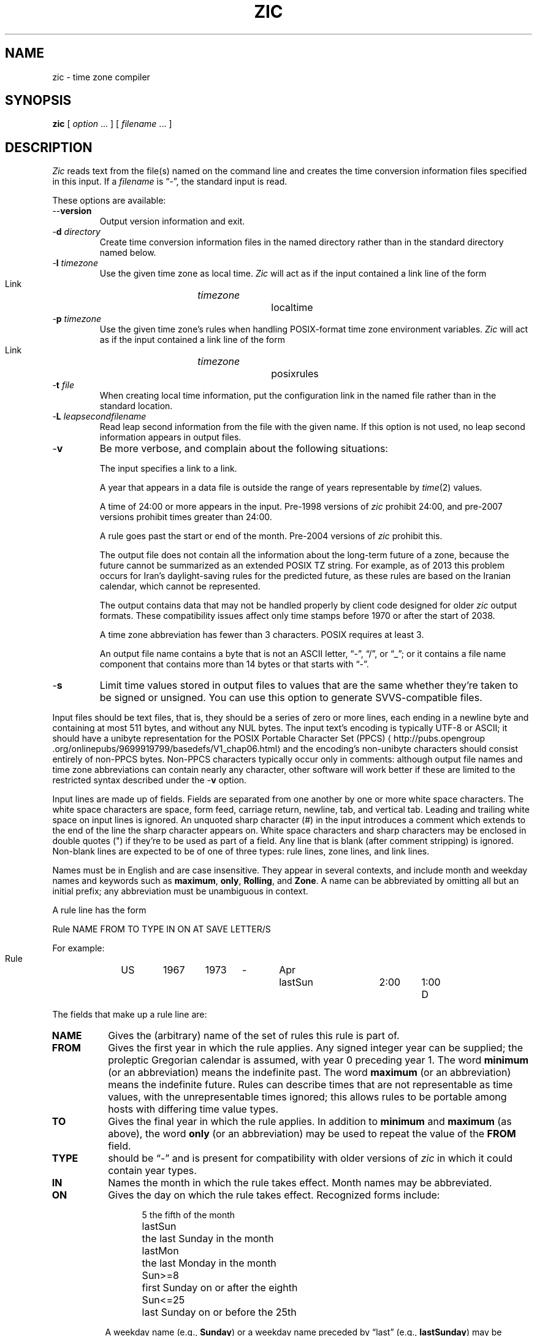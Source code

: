 .TH ZIC 8
.SH NAME
zic \- time zone compiler
.SH SYNOPSIS
.B zic
[
.I option
\&... ] [
.I filename
\&... ]
.SH DESCRIPTION
.ie '\(lq'' .ds lq \&"\"
.el .ds lq \(lq\"
.ie '\(rq'' .ds rq \&"\"
.el .ds rq \(rq\"
.de q
\\$3\*(lq\\$1\*(rq\\$2
..
.ie '\(la'' .ds < <
.el .ds < \(la
.ie '\(ra'' .ds > >
.el .ds > \(ra
.ie \n(.g \{\
.  ds : \:
.  ds - \f(CW-\fP
.\}
.el \{\
.  ds :
.  ds - \-
.\}
.I Zic
reads text from the file(s) named on the command line
and creates the time conversion information files specified in this input.
If a
.I filename
is
.q "\*-" ,
the standard input is read.
.PP
These options are available:
.TP
.BI "\*-\*-version"
Output version information and exit.
.TP
.BI "\*-d " directory
Create time conversion information files in the named directory rather than
in the standard directory named below.
.TP
.BI "\*-l " timezone
Use the given time zone as local time.
.I Zic
will act as if the input contained a link line of the form
.sp
.ti +.5i
Link	\fItimezone\fP		localtime
.TP
.BI "\*-p " timezone
Use the given time zone's rules when handling POSIX-format
time zone environment variables.
.I Zic
will act as if the input contained a link line of the form
.sp
.ti +.5i
Link	\fItimezone\fP		posixrules
.TP
.BI "\*-t " file
When creating local time information, put the configuration link in
the named file rather than in the standard location.
.TP
.BI "\*-L " leapsecondfilename
Read leap second information from the file with the given name.
If this option is not used,
no leap second information appears in output files.
.TP
.B \*-v
Be more verbose, and complain about the following situations:
.RS
.PP
The input specifies a link to a link.
.PP
A year that appears in a data file is outside the range
of years representable by
.IR time (2)
values.
.PP
A time of 24:00 or more appears in the input.
Pre-1998 versions of
.I zic
prohibit 24:00, and pre-2007 versions prohibit times greater than 24:00.
.PP
A rule goes past the start or end of the month.
Pre-2004 versions of
.I zic
prohibit this.
.PP
The output file does not contain all the information about the
long-term future of a zone, because the future cannot be summarized as
an extended POSIX TZ string.  For example, as of 2013 this problem
occurs for Iran's daylight-saving rules for the predicted future, as
these rules are based on the Iranian calendar, which cannot be
represented.
.PP
The output contains data that may not be handled properly by client
code designed for older
.I zic
output formats.  These compatibility issues affect only time stamps
before 1970 or after the start of 2038.
.PP
A time zone abbreviation has fewer than 3 characters.
POSIX requires at least 3.
.PP
An output file name contains a byte that is not an ASCII letter,
.q "\*-" ,
.q "/" ,
or
.q "_" ;
or it contains a file name component that contains more than 14 bytes
or that starts with
.q "\*-" .
.RE
.TP
.B \*-s
Limit time values stored in output files to values that are the same
whether they're taken to be signed or unsigned.
You can use this option to generate SVVS-compatible files.
.PP
Input files should be text files, that is, they should be a series of
zero or more lines, each ending in a newline byte and containing at
most 511 bytes, and without any NUL bytes.  The input text's encoding
is typically UTF-8 or ASCII; it should have a unibyte representation
for the POSIX Portable Character Set (PPCS)
\*<http://pubs\*:.opengroup\*:.org/\*:onlinepubs/\*:9699919799/\*:basedefs/\*:V1_chap06\*:.html\*>
and the encoding's non-unibyte characters should consist entirely of
non-PPCS bytes.  Non-PPCS characters typically occur only in comments:
although output file names and time zone abbreviations can contain
nearly any character, other software will work better if these are
limited to the restricted syntax described under the
.B \*-v
option.
.PP
Input lines are made up of fields.
Fields are separated from one another by one or more white space characters.
The white space characters are space, form feed, carriage return, newline,
tab, and vertical tab.
Leading and trailing white space on input lines is ignored.
An unquoted sharp character (#) in the input introduces a comment which extends
to the end of the line the sharp character appears on.
White space characters and sharp characters may be enclosed in double quotes
(") if they're to be used as part of a field.
Any line that is blank (after comment stripping) is ignored.
Non-blank lines are expected to be of one of three types:
rule lines, zone lines, and link lines.
.PP
Names must be in English and are case insensitive.
They appear in several contexts, and include month and weekday names
and keywords such as
.BR "maximum" ,
.BR "only" ,
.BR "Rolling" ,
and
.BR "Zone" .
A name can be abbreviated by omitting all but an initial prefix; any
abbreviation must be unambiguous in context.
.PP
A rule line has the form
.nf
.ti +.5i
.ta \w'Rule\0\0'u +\w'NAME\0\0'u +\w'FROM\0\0'u +\w'1973\0\0'u +\w'TYPE\0\0'u +\w'Apr\0\0'u +\w'lastSun\0\0'u +\w'2:00\0\0'u +\w'SAVE\0\0'u
.sp
Rule	NAME	FROM	TO	TYPE	IN	ON	AT	SAVE	LETTER/S
.sp
For example:
.ti +.5i
.sp
Rule	US	1967	1973	\*-	Apr	lastSun	2:00	1:00	D
.sp
.fi
The fields that make up a rule line are:
.TP "\w'LETTER/S'u"
.B NAME
Gives the (arbitrary) name of the set of rules this rule is part of.
.TP
.B FROM
Gives the first year in which the rule applies.
Any signed integer year can be supplied; the proleptic Gregorian calendar
is assumed, with year 0 preceding year 1.
The word
.B minimum
(or an abbreviation) means the indefinite past.
The word
.B maximum
(or an abbreviation) means the indefinite future.
Rules can describe times that are not representable as time values,
with the unrepresentable times ignored; this allows rules to be portable
among hosts with differing time value types.
.TP
.B TO
Gives the final year in which the rule applies.
In addition to
.B minimum
and
.B maximum
(as above),
the word
.B only
(or an abbreviation)
may be used to repeat the value of the
.B FROM
field.
.TP
.B TYPE
should be
.q \*-
and is present for compatibility with older versions of
.I zic
in which it could contain year types.
.TP
.B IN
Names the month in which the rule takes effect.
Month names may be abbreviated.
.TP
.B ON
Gives the day on which the rule takes effect.
Recognized forms include:
.nf
.in +.5i
.sp
.ta \w'Sun<=25\0\0'u
5	the fifth of the month
lastSun	the last Sunday in the month
lastMon	the last Monday in the month
Sun>=8	first Sunday on or after the eighth
Sun<=25	last Sunday on or before the 25th
.fi
.in -.5i
.sp
A weekday name (e.g.,
.BR "Sunday" )
or a weekday name preceded by
.q "last"
(e.g.,
.BR "lastSunday" )
may be abbreviated or spelled out in full.
Note that there must be no spaces within the
.B ON
field.
.TP
.B AT
Gives the time of day at which the rule takes effect.
Recognized forms include:
.nf
.in +.5i
.sp
.ta \w'00:19:32.13\0\0'u
2	time in hours
2:00	time in hours and minutes
01:28:14	time in hours, minutes, and seconds
00:19:32.13	time with fractional seconds
15:00	24-hour format time (for times after noon)
260:00	260 hours after 00:00
\*-2:30	2.5 hours before 00:00
\*-	equivalent to 0
.fi
.in -.5i
.sp
where hour 0 is midnight at the start of the day,
and hour 24 is midnight at the end of the day.
Although
.I zic
currently ignores any fractional seconds, the fractions may be useful
to other applications requiring greater precision.
Any of these forms may be followed by the letter
.B w
if the given time is local
.q "wall clock"
time,
.B s
if the given time is local
.q "standard"
time, or
.B u
(or
.B g
or
.BR z )
if the given time is universal time;
in the absence of an indicator,
wall clock time is assumed.
The intent is that a rule line describes the instants when a
clock/calendar set to the type of time specified in the
.B AT
field would show the specified date and time of day.
.TP
.B SAVE
Gives the amount of time to be added to local standard time when the rule is in
effect.
This field has the same format as the
.B AT
field
(although, of course, the
suffixes are not used).
Negative offsets are allowed; in Ireland, for example, daylight saving
time is observed in winter and has a negative offset relative to
Irish Standard Time.
Only the sum of standard time and this amount matters; for example,
.I zic
does not distinguish a 10:30 standard time plus an 0:30
.B SAVE
from a 10:00 standard time plus a 1:00
.BR SAVE .
.TP
.B LETTER/S
Gives the
.q "variable part"
(for example, the
.q "S"
or
.q "D"
in
.q "EST"
or
.q "EDT" )
of time zone abbreviations to be used when this rule is in effect.
If this field is
.q \*- ,
the variable part is null.
.PP
A zone line has the form
.sp
.nf
.ti +.5i
.ta \w'Zone\0\0'u +\w'Asia/Amman\0\0'u +\w'GMTOFF\0\0'u +\w'Jordan\0\0'u +\w'FORMAT\0\0'u
Zone	NAME	GMTOFF	RULES	FORMAT	[UNTIL]
.sp
For example:
.sp
.ti +.5i
Zone	Asia/Amman	2:00	Jordan	EE%sT	2017 Oct 27 01:00
.sp
.fi
The fields that make up a zone line are:
.TP "\w'GMTOFF'u"
.B NAME
The name of the time zone.
This is the name used in creating the time conversion information file for the
zone.
It should not contain a file name component
.q ".\&"
or
.q ".." ;
a file name component is a maximal substring that does not contain
.q "/" .
.TP
.B GMTOFF
The amount of time to add to UT to get standard time in this zone.
This field has the same format as the
.B AT
and
.B SAVE
fields of rule lines;
begin the field with a minus sign if time must be subtracted from UT.
.TP
.B RULES
The name of the rules that apply in the time zone or,
alternately, an amount of time to add to local standard time.
If this field is
.B \*-
then standard time always applies in the time zone.
When an amount of time is given, only the sum of standard time and
this amount matters.
.TP
.B FORMAT
The format for time zone abbreviations in this time zone.
The pair of characters
.B %s
is used to show where the
.q "variable part"
of the time zone abbreviation goes.
Alternately, a format can use the pair of characters
.B %z
to stand for the UT offset in the form
.RI \(+- hh ,
.RI \(+- hhmm ,
or
.RI \(+- hhmmss ,
using the shortest form that does not lose information, where
.IR hh ,
.IR mm ,
and
.I ss
are the hours, minutes, and seconds east (+) or west (\(mi) of UT.
Alternately,
a slash (/)
separates standard and daylight abbreviations.
To conform to POSIX, a time zone abbreviation should contain only
alphanumeric ASCII characters, "+" and "\*-".
.TP
.B UNTIL
The time at which the UT offset or the rule(s) change for a location.
It takes the form of YEAR [MONTH [DAY [TIME]]].
If this is specified,
the time zone information is generated from the given UT offset
and rule change until the time specified, which is interpreted using
the rules in effect just before the transition.
The month, day, and time of day have the same format as the IN, ON, and AT
fields of a rule; trailing fields can be omitted, and default to the
earliest possible value for the missing fields.
.IP
The next line must be a
.q "continuation"
line; this has the same form as a zone line except that the
string
.q "Zone"
and the name are omitted, as the continuation line will
place information starting at the time specified as the
.q "until"
information in the previous line in the file used by the previous line.
Continuation lines may contain
.q "until"
information, just as zone lines do, indicating that the next line is a further
continuation.
.PP
If a zone changes at the same instant that a rule would otherwise take
effect in the earlier zone or continuation line, the rule is ignored.
In a single zone it is an error if two rules take effect at the same
instant, or if two zone changes take effect at the same instant.
.PP
A link line has the form
.sp
.nf
.ti +.5i
.ta \w'Link\0\0'u +\w'Europe/Istanbul\0\0'u
Link	TARGET	LINK-NAME
.sp
For example:
.sp
.ti +.5i
Link	Europe/Istanbul	Asia/Istanbul
.sp
.fi
The
.B TARGET
field should appear as the
.B NAME
field in some zone line.
The
.B LINK-NAME
field is used as an alternate name for that zone;
it has the same syntax as a zone line's
.B NAME
field.
.PP
Except for continuation lines,
lines may appear in any order in the input.
However, the behavior is unspecified if multiple zone or link lines
define the same name, or if the source of one link line is the target
of another.
.PP
Lines in the file that describes leap seconds have the following form:
.nf
.ti +.5i
.ta \w'Leap\0\0'u +\w'YEAR\0\0'u +\w'MONTH\0\0'u +\w'DAY\0\0'u +\w'HH:MM:SS\0\0'u +\w'CORR\0\0'u
.sp
Leap	YEAR	MONTH	DAY	HH:MM:SS	CORR	R/S
.sp
For example:
.ti +.5i
.sp
Leap	2016	Dec	31	23:59:60	+	S
.sp
.fi
The
.BR YEAR ,
.BR MONTH ,
.BR DAY ,
and
.B HH:MM:SS
fields tell when the leap second happened.
The
.B CORR
field
should be
.q "+"
if a second was added
or
.q "\*-"
if a second was skipped.
The
.B R/S
field
should be (an abbreviation of)
.q "Stationary"
if the leap second time given by the other fields should be interpreted as UTC
or
(an abbreviation of)
.q "Rolling"
if the leap second time given by the other fields should be interpreted as
local wall clock time.
.SH "EXTENDED EXAMPLE"
Here is an extended example of
.I zic
input, intended to illustrate many of its features.
In this example, the EU rules are for the European Union
and for its predecessor organization, the European Communities.
.br
.ne 22
.nf
.in +2m
.ta \w'# Rule\0\0'u +\w'NAME\0\0'u +\w'FROM\0\0'u +\w'1973\0\0'u +\w'TYPE\0\0'u +\w'Apr\0\0'u +\w'lastSun\0\0'u +\w'2:00\0\0'u +\w'SAVE\0\0'u
.sp
# Rule	NAME	FROM	TO	TYPE	IN	ON	AT	SAVE	LETTER/S
Rule	Swiss	1941	1942	\*-	May	Mon>=1	1:00	1:00	S
Rule	Swiss	1941	1942	\*-	Oct	Mon>=1	2:00	0	\*-
.sp .5
Rule	EU	1977	1980	\*-	Apr	Sun>=1	1:00u	1:00	S
Rule	EU	1977	only	\*-	Sep	lastSun	1:00u	0	\*-
Rule	EU	1978	only	\*-	Oct	 1	1:00u	0	\*-
Rule	EU	1979	1995	\*-	Sep	lastSun	1:00u	0	\*-
Rule	EU	1981	max	\*-	Mar	lastSun	1:00u	1:00	S
Rule	EU	1996	max	\*-	Oct	lastSun	1:00u	0	\*-
.sp
.ta \w'# Zone\0\0'u +\w'Europe/Zurich\0\0'u +\w'GMTOFF\0\0'u +\w'0:34:08\0\0'u +\w'FORMAT\0\0'u
# Zone	NAME	GMTOFF	RULES	FORMAT	[UNTIL]
Zone	Europe/Zurich	0:34:08	\*-	LMT	1853 Jul 16
		0:29:46	\*-	BMT	1894 Jun
		1:00	Swiss	CE%sT	1981
		1:00	EU	CE%sT
.sp
Link	Europe/Zurich	Europe/Vaduz
.sp
.in
.fi
In this example, the zone is named Europe/Zurich but it has an alias
as Europe/Vaduz.  This example says that Zurich was 34 minutes and 8
seconds east of UT until 1853-07-16 at 00:00, when the legal offset
was changed to 7\(de\|26\(fm\|22.50\(sd; although this works out to
0:29:45.50, the input format cannot represent fractional seconds so it
is rounded here.  After 1894-06-01 at 00:00 the UT offset became one hour
and Swiss daylight saving rules (defined with lines beginning with "Rule
Swiss") apply.  From 1981 to the present, EU daylight saving rules have
applied, and the UTC offset has remained at one hour.
.PP
In 1941 and 1942, daylight saving time applied from the first Monday
in May at 01:00 to the first Monday in October at 02:00.
The pre-1981 EU daylight-saving rules have no effect
here, but are included for completeness.  Since 1981, daylight
saving has begun on the last Sunday in March at 01:00 UTC.
Until 1995 it ended the last Sunday in September at 01:00 UTC,
but this changed to the last Sunday in October starting in 1996.
.PP
For purposes of
display, "LMT" and "BMT" were initially used, respectively.  Since
Swiss rules and later EU rules were applied, the display name for the
time zone has been CET for standard time and CEST for daylight saving
time.
.SH NOTES
For areas with more than two types of local time,
you may need to use local standard time in the
.B AT
field of the earliest transition time's rule to ensure that
the earliest transition time recorded in the compiled file is correct.
.PP
If,
for a particular zone,
a clock advance caused by the start of daylight saving
coincides with and is equal to
a clock retreat caused by a change in UT offset,
.IR zic
produces a single transition to daylight saving at the new UT offset
(without any change in wall clock time).
To get separate transitions
use multiple zone continuation lines
specifying transition instants using universal time.
.PP
Time stamps well before the Big Bang are silently omitted from the output.
This works around bugs in software that mishandles large negative time
stamps.  Call it sour grapes, but pre-Big-Bang time stamps are
physically suspect anyway.  The pre-Big-Bang cutoff time is
approximate and may change in future versions.
.SH FILES
.ta \w'/usr/share/zoneinfo\0\0'u
/etc/localtime	default local time zone file
/usr/share/zoneinfo	default time zone information directory
.SH "SEE ALSO"
newctime(3), tzfile(5), zdump(8)
.\" This file is in the public domain, so clarified as of
.\" 2009-05-17 by Arthur David Olson.
